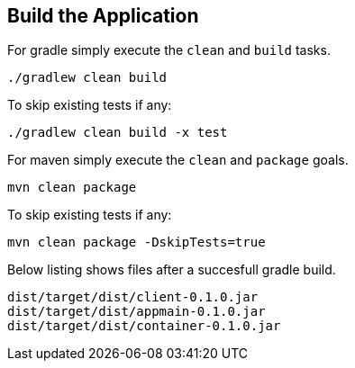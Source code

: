 :link_attrs:

ifndef::yarn_base_appmain[:yarn_base_appmain: appmain]
ifndef::yarn_base_container[:yarn_base_container: container]
ifndef::yarn_base_client[:yarn_base_client: client]
ifndef::yarn_base_dist[:yarn_base_dist: dist]

== Build the Application

For gradle simply execute the `clean` and `build` tasks.
[source,text]
----
./gradlew clean build
----

To skip existing tests if any:
[source,text]
----
./gradlew clean build -x test
----

For maven simply execute the `clean` and `package` goals.
[source,text]
----
mvn clean package
----

To skip existing tests if any:
[source,text]
----
mvn clean package -DskipTests=true
----

Below listing shows files after a succesfull gradle build.

[subs="attributes"]
----
{yarn_base_dist}/target/{yarn_base_dist}/{yarn_base_client}-0.1.0.jar
{yarn_base_dist}/target/{yarn_base_dist}/{yarn_base_appmain}-0.1.0.jar
{yarn_base_dist}/target/{yarn_base_dist}/{yarn_base_container}-0.1.0.jar
----

